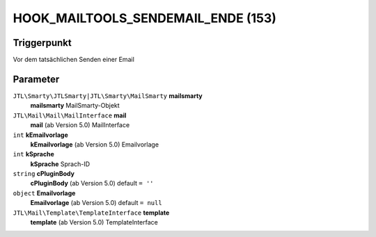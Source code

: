 HOOK_MAILTOOLS_SENDEMAIL_ENDE (153)
===================================

Triggerpunkt
""""""""""""

Vor dem tatsächlichen Senden einer Email

Parameter
"""""""""

``JTL\Smarty\JTLSmarty|JTL\Smarty\MailSmarty`` **mailsmarty**
    **mailsmarty** MailSmarty-Objekt

``JTL\Mail\Mail\MailInterface`` **mail**
    **mail** (ab Version 5.0) MailInterface

``int`` **kEmailvorlage**
    **kEmailvorlage** (ab Version 5.0) Emailvorlage

``int`` **kSprache**
    **kSprache** Sprach-ID

``string`` **cPluginBody**
    **cPluginBody** (ab Version 5.0) default ``= ''``

``object`` **Emailvorlage**
    **Emailvorlage** (ab Version 5.0) default ``= null``

``JTL\Mail\Template\TemplateInterface`` **template**
    **template** (ab Version 5.0) TemplateInterface
